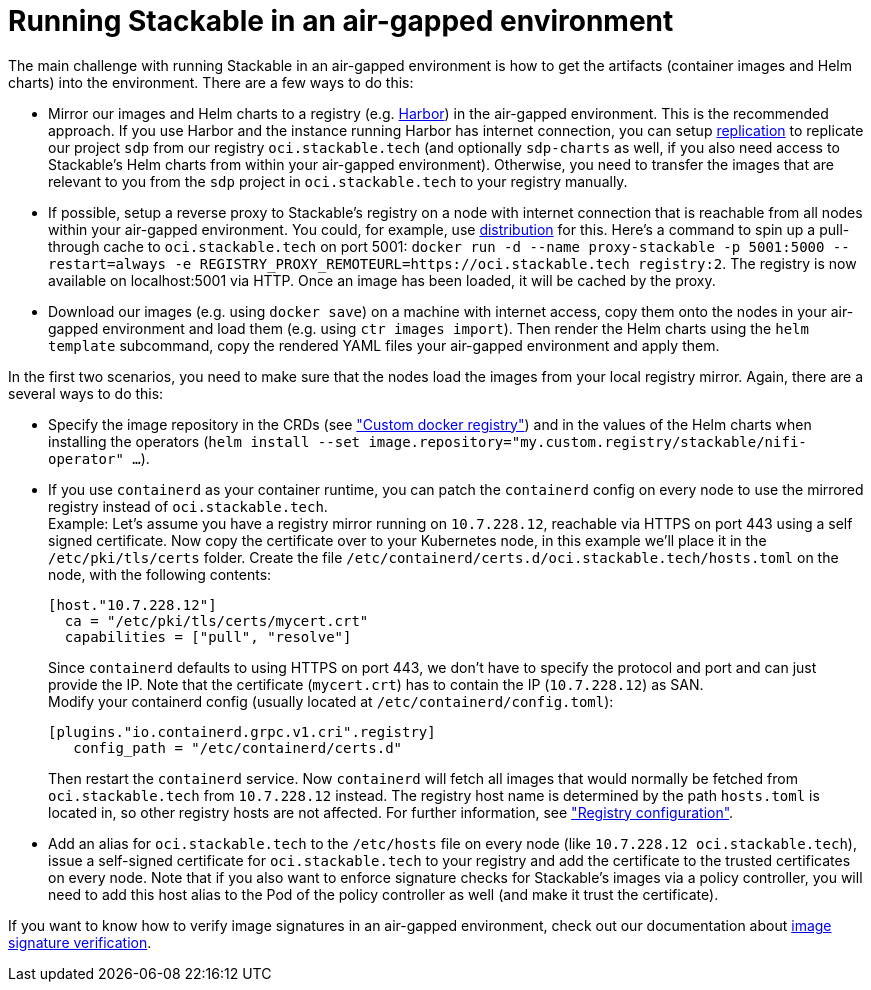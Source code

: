 = Running Stackable in an air-gapped environment
:page-aliases: tutorials:running-stackable-in-an-airgapped-environment.adoc

The main challenge with running Stackable in an air-gapped environment is how to get the artifacts (container images and Helm charts) into the environment. There are a few ways to do this:

* Mirror our images and Helm charts to a registry (e.g. https://goharbor.io/[Harbor]) in the air-gapped environment. This is the recommended approach. If you use Harbor and the instance running Harbor has internet connection, you can setup https://goharbor.io/docs/latest/administration/configuring-replication/[replication] to replicate our project `sdp` from our registry `oci.stackable.tech` (and optionally `sdp-charts` as well, if you also need access to Stackable's Helm charts from within your air-gapped environment). Otherwise, you need to transfer the images that are relevant to you from the `sdp` project in `oci.stackable.tech` to your registry manually.
* If possible, setup a reverse proxy to Stackable's registry on a node with internet connection that is reachable from all nodes within your air-gapped environment. You could, for example, use https://distribution.github.io/distribution/[distribution] for this. Here's a command to spin up a pull-through cache to `oci.stackable.tech` on port 5001: `docker run -d --name proxy-stackable -p 5001:5000 --restart=always -e REGISTRY_PROXY_REMOTEURL=https://oci.stackable.tech registry:2`. The registry is now available on localhost:5001 via HTTP. Once an image has been loaded, it will be cached by the proxy.
* Download our images (e.g. using `docker save`) on a machine with internet access, copy them onto the nodes in your air-gapped environment and load them (e.g. using `ctr images import`). Then render the Helm charts using the `helm template` subcommand, copy the rendered YAML files your air-gapped environment and apply them.

In the first two scenarios, you need to make sure that the nodes load the images from your local registry mirror. Again, there are a several ways to do this:

* Specify the image repository in the CRDs (see https://docs.stackable.tech/home/nightly/concepts/product-image-selection#_custom_docker_registry["Custom docker registry"]) and in the values of the Helm charts when installing the operators (`helm install --set image.repository="my.custom.registry/stackable/nifi-operator" ...`).
* If you use `containerd` as your container runtime, you can patch the `containerd` config on every node to use the mirrored registry instead of `oci.stackable.tech`. +
Example: Let's assume you have a registry mirror running on `10.7.228.12`, reachable via HTTPS on port 443 using a self signed certificate. Now copy the certificate over to your Kubernetes node, in this example we'll place it in the `/etc/pki/tls/certs` folder.
Create the file `/etc/containerd/certs.d/oci.stackable.tech/hosts.toml` on the node, with the following contents:
+
[source,toml]
----
[host."10.7.228.12"]
  ca = "/etc/pki/tls/certs/mycert.crt"
  capabilities = ["pull", "resolve"]
----
+
Since `containerd` defaults to using HTTPS on port 443, we don't have to specify the protocol and port and can just provide the IP. Note that the certificate (`mycert.crt`) has to contain the IP (`10.7.228.12`) as SAN. +
Modify your containerd config (usually located at `/etc/containerd/config.toml`):
+
[source,toml]
----
[plugins."io.containerd.grpc.v1.cri".registry]
   config_path = "/etc/containerd/certs.d"
----
Then restart the `containerd` service. Now `containerd` will fetch all images that would normally be fetched from `oci.stackable.tech` from `10.7.228.12` instead. The registry host name is determined by the path `hosts.toml` is located in, so other registry hosts are not affected. For further information, see https://github.com/containerd/containerd/blob/main/docs/cri/config.md#registry-configuration["Registry configuration"].

* Add an alias for `oci.stackable.tech` to the `/etc/hosts` file on every node (like `10.7.228.12 oci.stackable.tech`), issue a self-signed certificate for `oci.stackable.tech` to your registry and add the certificate to the trusted certificates on every node. Note that if you also want to enforce signature checks for Stackable's images via a policy controller, you will need to add this host alias to the Pod of the policy controller as well (and make it trust the certificate).

If you want to know how to verify image signatures in an air-gapped environment, check out our documentation about xref:enabling-verification-of-image-signatures.adoc[image signature verification].